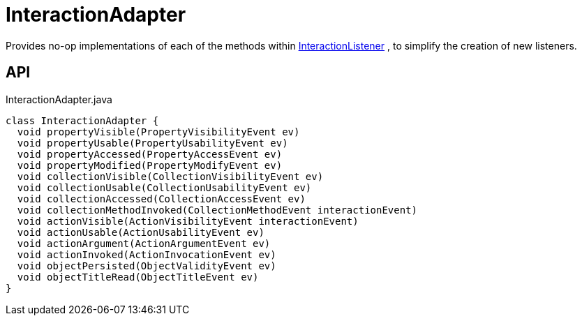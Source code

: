 = InteractionAdapter
:Notice: Licensed to the Apache Software Foundation (ASF) under one or more contributor license agreements. See the NOTICE file distributed with this work for additional information regarding copyright ownership. The ASF licenses this file to you under the Apache License, Version 2.0 (the "License"); you may not use this file except in compliance with the License. You may obtain a copy of the License at. http://www.apache.org/licenses/LICENSE-2.0 . Unless required by applicable law or agreed to in writing, software distributed under the License is distributed on an "AS IS" BASIS, WITHOUT WARRANTIES OR  CONDITIONS OF ANY KIND, either express or implied. See the License for the specific language governing permissions and limitations under the License.

Provides no-op implementations of each of the methods within xref:refguide:applib:index/services/wrapper/listeners/InteractionListener.adoc[InteractionListener] , to simplify the creation of new listeners.

== API

[source,java]
.InteractionAdapter.java
----
class InteractionAdapter {
  void propertyVisible(PropertyVisibilityEvent ev)
  void propertyUsable(PropertyUsabilityEvent ev)
  void propertyAccessed(PropertyAccessEvent ev)
  void propertyModified(PropertyModifyEvent ev)
  void collectionVisible(CollectionVisibilityEvent ev)
  void collectionUsable(CollectionUsabilityEvent ev)
  void collectionAccessed(CollectionAccessEvent ev)
  void collectionMethodInvoked(CollectionMethodEvent interactionEvent)
  void actionVisible(ActionVisibilityEvent interactionEvent)
  void actionUsable(ActionUsabilityEvent ev)
  void actionArgument(ActionArgumentEvent ev)
  void actionInvoked(ActionInvocationEvent ev)
  void objectPersisted(ObjectValidityEvent ev)
  void objectTitleRead(ObjectTitleEvent ev)
}
----

